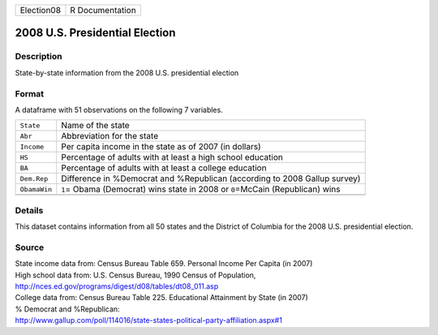 +------------+-----------------+
| Election08 | R Documentation |
+------------+-----------------+

2008 U.S. Presidential Election
-------------------------------

Description
~~~~~~~~~~~

State-by-state information from the 2008 U.S. presidential election

Format
~~~~~~

A dataframe with 51 observations on the following 7 variables.

+-----------------------------------+-----------------------------------+
| ``State``                         | Name of the state                 |
+-----------------------------------+-----------------------------------+
| ``Abr``                           | Abbreviation for the state        |
+-----------------------------------+-----------------------------------+
| ``Income``                        | Per capita income in the state as |
|                                   | of 2007 (in dollars)              |
+-----------------------------------+-----------------------------------+
| ``HS``                            | Percentage of adults with at      |
|                                   | least a high school education     |
+-----------------------------------+-----------------------------------+
| ``BA``                            | Percentage of adults with at      |
|                                   | least a college education         |
+-----------------------------------+-----------------------------------+
| ``Dem.Rep``                       | Difference in %Democrat and       |
|                                   | %Republican (according to 2008    |
|                                   | Gallup survey)                    |
+-----------------------------------+-----------------------------------+
| ``ObamaWin``                      | ``1``\ = Obama (Democrat) wins    |
|                                   | state in 2008 or ``0``\ =McCain   |
|                                   | (Republican) wins                 |
+-----------------------------------+-----------------------------------+
|                                   |                                   |
+-----------------------------------+-----------------------------------+

Details
~~~~~~~

This dataset contains information from all 50 states and the District of
Columbia for the 2008 U.S. presidential election.

Source
~~~~~~

| State income data from: Census Bureau Table 659. Personal Income Per
  Capita (in 2007)
| High school data from: U.S. Census Bureau, 1990 Census of Population,
| http://nces.ed.gov/programs/digest/d08/tables/dt08_011.asp
| College data from: Census Bureau Table 225. Educational Attainment by
  State (in 2007)
| % Democrat and %Republican:
| http://www.gallup.com/poll/114016/state-states-political-party-affiliation.aspx#1
